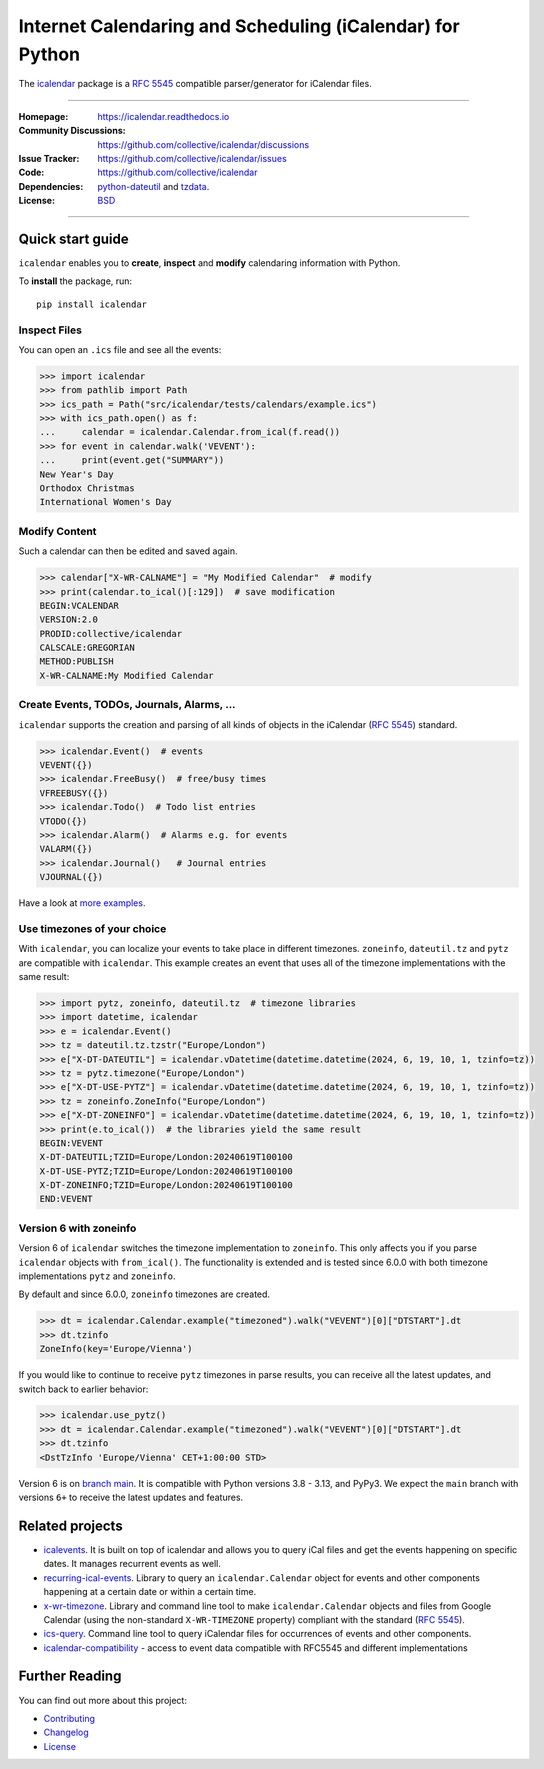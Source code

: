 ==========================================================
Internet Calendaring and Scheduling (iCalendar) for Python
==========================================================

The `icalendar`_ package is a :rfc:`5545` compatible parser/generator for iCalendar
files.

----

:Homepage: https://icalendar.readthedocs.io
:Community Discussions: https://github.com/collective/icalendar/discussions
:Issue Tracker: https://github.com/collective/icalendar/issues
:Code: https://github.com/collective/icalendar
:Dependencies: `python-dateutil`_ and `tzdata`_.
:License: `BSD`_

----

.. image:: https://badge.fury.io/py/icalendar.svg
   :target: https://pypi.org/project/icalendar/
   :alt: Python Package Version on PyPI

.. image:: https://img.shields.io/pypi/pyversions/icalendar
   :target: https://pypi.org/project/icalendar/
   :alt: PyPI - Python Version

.. image:: https://img.shields.io/pypi/dm/icalendar.svg
   :target: https://pypi.org/project/icalendar/#files
   :alt: Downloads from PyPI

.. image:: https://img.shields.io/github/actions/workflow/status/collective/icalendar/tests.yml?branch=main&label=main&logo=github
    :target: https://github.com/collective/icalendar/actions/workflows/tests.yml?query=branch%3Amain
    :alt: GitHub Actions build status for main

.. image:: https://readthedocs.org/projects/icalendar/badge/?version=latest
    :target: https://icalendar.readthedocs.io/en/latest/?badge=latest
    :alt: Documentation Status

.. image:: https://coveralls.io/repos/github/collective/icalendar/badge.svg
    :target: https://coveralls.io/github/collective/icalendar
    :alt: Test Coverage


.. _`icalendar`: https://pypi.org/project/icalendar/
.. _`python-dateutil`: https://github.com/dateutil/dateutil/
.. _`tzdata`: https://pypi.org/project/tzdata/
.. _`BSD`: https://github.com/collective/icalendar/issues/2

Quick start guide
=================

``icalendar`` enables you to **create**, **inspect** and **modify**
calendaring information with Python.

To **install** the package, run::

    pip install icalendar


Inspect Files
-------------

You can open an ``.ics`` file and see all the events:

.. code:: python

  >>> import icalendar
  >>> from pathlib import Path
  >>> ics_path = Path("src/icalendar/tests/calendars/example.ics")
  >>> with ics_path.open() as f:
  ...     calendar = icalendar.Calendar.from_ical(f.read())
  >>> for event in calendar.walk('VEVENT'):
  ...     print(event.get("SUMMARY"))
  New Year's Day
  Orthodox Christmas
  International Women's Day

Modify Content
--------------

Such a calendar can then be edited and saved again.

.. code:: python

    >>> calendar["X-WR-CALNAME"] = "My Modified Calendar"  # modify
    >>> print(calendar.to_ical()[:129])  # save modification
    BEGIN:VCALENDAR
    VERSION:2.0
    PRODID:collective/icalendar
    CALSCALE:GREGORIAN
    METHOD:PUBLISH
    X-WR-CALNAME:My Modified Calendar


Create Events, TODOs, Journals, Alarms, ...
-------------------------------------------

``icalendar`` supports the creation and parsing of all kinds of objects
in the iCalendar (:rfc:`5545`) standard.

.. code:: python

    >>> icalendar.Event()  # events
    VEVENT({})
    >>> icalendar.FreeBusy()  # free/busy times
    VFREEBUSY({})
    >>> icalendar.Todo()  # Todo list entries
    VTODO({})
    >>> icalendar.Alarm()  # Alarms e.g. for events
    VALARM({})
    >>> icalendar.Journal()   # Journal entries
    VJOURNAL({})


Have a look at `more examples
<https://icalendar.readthedocs.io/en/latest/usage.html>`_.

Use timezones of your choice
----------------------------

With ``icalendar``, you can localize your events to take place in different
timezones.
``zoneinfo``, ``dateutil.tz`` and ``pytz`` are compatible with ``icalendar``.
This example creates an event that uses all of the timezone implementations
with the same result:

.. code:: python

    >>> import pytz, zoneinfo, dateutil.tz  # timezone libraries
    >>> import datetime, icalendar
    >>> e = icalendar.Event()
    >>> tz = dateutil.tz.tzstr("Europe/London")
    >>> e["X-DT-DATEUTIL"] = icalendar.vDatetime(datetime.datetime(2024, 6, 19, 10, 1, tzinfo=tz))
    >>> tz = pytz.timezone("Europe/London")
    >>> e["X-DT-USE-PYTZ"] = icalendar.vDatetime(datetime.datetime(2024, 6, 19, 10, 1, tzinfo=tz))
    >>> tz = zoneinfo.ZoneInfo("Europe/London")
    >>> e["X-DT-ZONEINFO"] = icalendar.vDatetime(datetime.datetime(2024, 6, 19, 10, 1, tzinfo=tz))
    >>> print(e.to_ical())  # the libraries yield the same result
    BEGIN:VEVENT
    X-DT-DATEUTIL;TZID=Europe/London:20240619T100100
    X-DT-USE-PYTZ;TZID=Europe/London:20240619T100100
    X-DT-ZONEINFO;TZID=Europe/London:20240619T100100
    END:VEVENT

Version 6 with zoneinfo
-----------------------

Version 6 of ``icalendar`` switches the timezone implementation to ``zoneinfo``.
This only affects you if you parse ``icalendar`` objects with ``from_ical()``.
The functionality is extended and is tested since 6.0.0 with both timezone
implementations ``pytz`` and ``zoneinfo``.

By default and since 6.0.0, ``zoneinfo`` timezones are created.

.. code:: python

    >>> dt = icalendar.Calendar.example("timezoned").walk("VEVENT")[0]["DTSTART"].dt
    >>> dt.tzinfo
    ZoneInfo(key='Europe/Vienna')

If you would like to continue to receive ``pytz`` timezones in parse results,
you can receive all the latest updates, and switch back to earlier behavior:

.. code:: python

    >>> icalendar.use_pytz()
    >>> dt = icalendar.Calendar.example("timezoned").walk("VEVENT")[0]["DTSTART"].dt
    >>> dt.tzinfo
    <DstTzInfo 'Europe/Vienna' CET+1:00:00 STD>

Version 6 is on `branch main <https://github.com/collective/icalendar/>`_.
It is compatible with Python versions 3.8 - 3.13, and PyPy3.
We expect the ``main`` branch with versions ``6+`` to receive the latest updates and features.

Related projects
================

* `icalevents <https://github.com/irgangla/icalevents>`_. It is built on top of icalendar and allows you to query iCal files and get the events happening on specific dates. It manages recurrent events as well.
* `recurring-ical-events <https://pypi.org/project/recurring-ical-events/>`_. Library to query an ``icalendar.Calendar`` object for events and other components happening at a certain date or within a certain time.
* `x-wr-timezone <https://pypi.org/project/x-wr-timezone/>`_. Library and command line tool to make ``icalendar.Calendar`` objects and files from Google Calendar (using the non-standard ``X-WR-TIMEZONE`` property) compliant with the standard (:rfc:`5545`).
* `ics-query <http://pypi.org/project/ics-query>`_. Command line tool to query iCalendar files for occurrences of events and other components.
* `icalendar-compatibility <https://icalendar-compatibility.readthedocs.io/en/latest/>`_ - access to event data compatible with RFC5545 and different implementations

Further Reading
===============

You can find out more about this project:

* `Contributing`_
* `Changelog`_
* `License`_

.. _`Contributing`: https://icalendar.readthedocs.io/en/latest/contributing.html
.. _`Changelog`: https://icalendar.readthedocs.io/en/latest/changelog.html
.. _`License`: https://icalendar.readthedocs.io/en/latest/license.html
